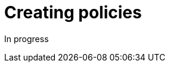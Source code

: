 = Creating policies
:page-sidebar: comm_sidebar
:page-permalink: comm/how_to_contribute_creating_policies.html
:page-folder: comm/how-to-contribute
:page-toc: false
:page-description: Community - How to contribute - Creating policies
:page-keywords: Gravitee, API Platform, documentation, manual, guide, reference, api, community, git, developers
:page-layout: comm

In progress